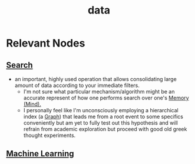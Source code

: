 :PROPERTIES:
:ID:       d45dae92-5148-4220-b8dd-e4da80674053
:END:
#+title: data
#+filetags: :data:


* Relevant Nodes
** [[id:656af4b9-648b-41f9-932b-cbf2d2017794][Search]]
 - an important, highly used operation that allows consolidating large amount of data according to your immediate filters.
   - I'm not sure what particular mechanism/algorithm might be an accurate represent of how one performs search over one's [[id:401e1c2b-fc54-4bee-9a38-d084b8904693][Memory (Mind).]]
   - I personally feel like I'm unconsciously employing a hierarchical index (a [[id:1d703f5b-8b5e-4c82-9393-a2c88294c959][Graph]]) that leads me from a root event to some specifics conveniently but am yet to fully test out this hypothesis and will refrain from academic exploration but proceed with good old greek thought experiments.
     
** [[id:20230713T110006.406161][Machine Learning]]
